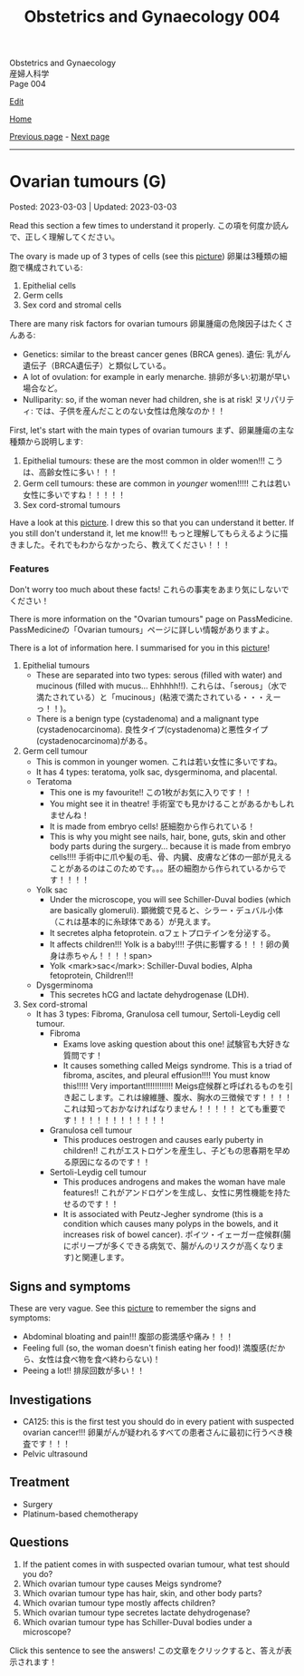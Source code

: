 #+TITLE: Obstetrics and Gynaecology 004

#+BEGIN_EXPORT html
<div class="engt">Obstetrics and Gynaecology</div>
<div class="japt">産婦人科学</div>
<div class="engt">Page 004</div>
<script src="https://ahisu6.github.io/assets/js/revealAnswer.js"></script>
#+END_EXPORT

[[https://github.com/ahisu6/ahisu6.github.io/edit/main/src/og/004.org][Edit]]

[[file:./index.org][Home]]

[[file:./003.org][Previous page]] - [[file:./005.org][Next page]]

-----

* Ovarian tumours (G)
:PROPERTIES:
:CUSTOM_ID: org3450aaa
:END:

Posted: 2023-03-03 | Updated: 2023-03-03

Read this section a few times to understand it properly. @@html:<span class="jp">この項を何度か読んで、正しく理解してください。</span>@@

The ovary is made up of 3 types of cells (see this [[https://lh3.googleusercontent.com/pw/AMWts8DL3fvtX-k4iYp_foGsT0_4Qty6pwYaRrd0MQFJrhGzJDAJTKEiCBbxVR8Ni7to4eNZo8DRCvw4KHKWVR33L3o2sqExrXUO1xygBwO8KI1IhQLeo-X6LU_JKz4yRwjJEYYsVKtxtQNlOp8_kBm3GxpI=s500-no?authuser=1][picture]]) @@html:<span class="jp">卵巣は3種類の細胞で構成されている</span>@@:
1. Epithelial cells
2. Germ cells
3. Sex cord and stromal cells

There are many risk factors for ovarian tumours @@html:<span class="jp">卵巣腫瘍の危険因子はたくさんある</span>@@:
- Genetics: similar to the breast cancer genes (BRCA genes). @@html:<span class="jp">遺伝: 乳がん遺伝子（BRCA遺伝子）と類似している。</span>@@
- A lot of ovulation: for example in early menarche. @@html:<span class="jp">排卵が多い:初潮が早い場合など。</span>@@
- Nulliparity: so, if the woman never had children, she is at risk! @@html:<span class="jp">ヌリパリティ: では、子供を産んだことのない女性は危険なのか！！</span>@@

First, let's start with the main types of ovarian tumours @@html:<span class="jp">まず、卵巣腫瘍の主な種類から説明します</span>@@:
1. Epithelial tumours: these are the most common in older women!!! @@html:<span class="jp">こうは、高齢女性に多い！！！</span>@@
2. Germ cell tumours: these are common in /younger/ women!!!!! @@html:<span class="jp">これは若い女性に多いですね！！！！！</span>@@
3. Sex cord-stromal tumours

Have a look at this [[https://lh3.googleusercontent.com/pw/AMWts8DL3fvtX-k4iYp_foGsT0_4Qty6pwYaRrd0MQFJrhGzJDAJTKEiCBbxVR8Ni7to4eNZo8DRCvw4KHKWVR33L3o2sqExrXUO1xygBwO8KI1IhQLeo-X6LU_JKz4yRwjJEYYsVKtxtQNlOp8_kBm3GxpI=s500-no?authuser=1][picture]]. I drew this so that you can understand it better. If you still don't understand it, let me know!!! @@html:<span class="jp">もっと理解してもらえるように描きました。それでもわからなかったら、教えてください！！！</span>@@

*** Features
:PROPERTIES:
:CUSTOM_ID: orgcd2b7f5
:END:

Don't worry too much about these facts! @@html:<span class="jp">これらの事実をあまり気にしないでください！</span>@@

There is more information on the "Ovarian tumours" page on PassMedicine. @@html:<span class="jp">PassMedicineの「Ovarian tumours」ページに詳しい情報がありますよ。</span>@@

There is a lot of information here. I summarised for you in this [[https://lh3.googleusercontent.com/pw/AMWts8CJ3xY6isjSpbkihxukcTwrTG-JfdH-mEqS63sG5txNsKLgOuxT4B8EYGlaCNgCj1sL0jXyZqA1fNCr2pShCzTesTHeRCs2T0p2yVPUP0fRmVaOaWHfLRF6UVfXa8sCMVOKe2Kz4vhA6mbWqK8kl_Se=w1046-h824-no?authuser=1][picture]]!

1. Epithelial tumours
  - These are separated into two types: serous (filled with water) and mucinous (filled with mucus... Ehhhhh!!). @@html:<span class="jp">これらは、「serous」（水で満たされている）と「mucinous」(粘液で満たされている・・・えーっ！！)。</span>@@
  - There is a benign type (cystadenoma) and a malignant type (cystadenocarcinoma). @@html:<span class="jp">良性タイプ(cystadenoma)と悪性タイプ(cystadenocarcinoma)がある。</span>@@
2. Germ cell tumour
  - This is common in younger women. @@html:<span class="jp">これは若い女性に多いですね。</span>@@
  - It has 4 types: teratoma, yolk sac, dysgerminoma, and placental.
  - Teratoma
    - This one is my favourite!! @@html:<span class="jp">この1枚がお気に入りです！！</span>@@
    - You might see it in theatre! @@html:<span class="jp">手術室でも見かけることがあるかもしれませんね！</span>@@
    - It is made from embryo cells! @@html:<span class="jp">胚細胞から作られている！</span>@@
    - This is why you might see nails, hair, bone, guts, skin and other body parts during the surgery... because it is made from embryo cells!!!! @@html:<span class="jp">手術中に爪や髪の毛、骨、内臓、皮膚など体の一部が見えることがあるのはこのためです。。。胚の細胞から作られているからです！！！！</span>@@
  - Yolk sac
    - Under the microscope, you will see Schiller-Duval bodies (which are basically glomeruli). @@html:<span class="jp">顕微鏡で見ると、シラー・デュバル小体（これは基本的に糸球体である）が見えます。</span>@@
    - It secretes alpha fetoprotein. @@html:<span class="jp">αフェトプロテインを分泌する。</span>@@
    - It affects children!!! Yolk is a baby!!!! @@html:<span class="jp">子供に影響する！！！卵の黄身は赤ちゃん！！！！span>@@
    - Yolk <mark>sac</mark>: Schiller-Duval bodies, Alpha fetoprotein, Children!!!
  - Dysgerminoma
    - This secretes hCG and lactate dehydrogenase (LDH).
3. Sex cord-stromal
  - It has 3 types: Fibroma, Granulosa cell tumour, Sertoli-Leydig cell tumour.
    - Fibroma
      - Exams love asking question about this one! @@html:<span class="jp">試験官も大好きな質問です！</span>@@
      - It causes something called Meigs syndrome. This is a triad of fibroma, ascites, and pleural effusion!!!! You must know this!!!!! Very important!!!!!!!!!!!! @@html:<span class="jp">Meigs症候群と呼ばれるものを引き起こします。これは線維腫、腹水、胸水の三徴候です！！！！ これは知っておかなければなりません！！！！！ とても重要です！！！！！！！！！！！！</span>@@
    - Granulosa cell tumour
      - This produces oestrogen and causes early puberty in children!! @@html:<span class="jp">これがエストロゲンを産生し、子どもの思春期を早める原因になるのです！！</span>@@
    - Sertoli-Leydig cell tumour
      - This produces androgens and makes the woman have male features!! @@html:<span class="jp">これがアンドロゲンを生成し、女性に男性機能を持たせるのです！！</span>@@
      - It is associated with Peutz-Jegher syndrome (this is a condition which causes many polyps in the bowels, and it increases risk of bowel cancer). @@html:<span class="jp">ポイツ・イェーガー症候群(腸にポリープが多くできる病気で、腸がんのリスクが高くなります)と関連します。</span>@@

** Signs and symptoms
:PROPERTIES:
:CUSTOM_ID: orge0b80fb
:END:

These are very vague. See this [[https://lh3.googleusercontent.com/pw/AMWts8DkCC5ut4aa1ih8wOpfkBLZOuRJ5LfBrLCffZYZHluXsXxSDx89r_yTvfZTlJOJI3RCNbOEv-CmamWien40-tMmdfmR6lwYcPKorTbBJLv1jXOVxjcRtohO4_gT0naERD_fBjRt7hgxEceXB7o6Vnu5=w1622-h914-no?authuser=1][picture]] to remember the signs and symptoms:
- Abdominal bloating and pain!!! @@html:<span class="jp">腹部の膨満感や痛み！！！</span>@@
- Feeling full (so, the woman doesn't finish eating her food)! @@html:<span class="jp">満腹感(だから、女性は食べ物を食べ終わらない)！</span>@@
- Peeing a lot!! @@html:<span class="jp">排尿回数が多い！！</span>@@

** Investigations
:PROPERTIES:
:CUSTOM_ID: orge4eb705
:END:

- CA125: this is the first test you should do in every patient with suspected ovarian cancer!!! @@html:<span class="jp">卵巣がんが疑われるすべての患者さんに最初に行うべき検査です！！！</span>@@
- Pelvic ultrasound

** Treatment
:PROPERTIES:
:CUSTOM_ID: org5495856
:END:

- Surgery
- Platinum-based chemotherapy

** Questions
:PROPERTIES:
:CUSTOM_ID: org32ce543
:END:

1. If the patient comes in with suspected ovarian tumour, what test should you do?
2. Which ovarian tumour type causes Meigs syndrome?
3. Which ovarian tumour type has hair, skin, and other body parts?
4. Which ovarian tumour type mostly affects children?
5. Which ovarian tumour type secretes lactate dehydrogenase?
6. Which ovarian tumour type has Schiller-Duval bodies under a microscope?

@@html:<div onclick="reveal()">Click this sentence to see the answers! <span class="jp">この文章をクリックすると、答えが表示されます！</span></div><div style="display: none;">@@
1. CA125
2. Fibroma
3. Teratoma
4. Yolk sac
5. Dysgerminoma
6. Yolk sac
@@html:</div>@@
